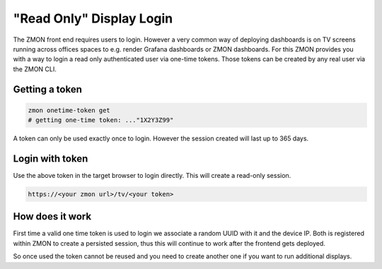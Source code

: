 .. _tv-login:

*************************
"Read Only" Display Login
*************************

The ZMON front end requires users to login. However a very common way of deploying dashboards is on TV screens running across offices spaces to e.g. render Grafana dashboards or ZMON dashboards.
For this ZMON provides you with a way to login a read only authenticated user via one-time tokens. Those tokens can be created by any real user via the ZMON CLI.


Getting a token
===============

.. code-block:: bash

  zmon onetime-token get
  # getting one-time token: ..."1X2Y3Z99"

A token can only be used exactly once to login. However the session created will last up to 365 days.


Login with token
================

Use the above token in the target browser to login directly. This will create a read-only session.

.. code-block:: bash

  https://<your zmon url>/tv/<your token>


How does it work
================

First time a valid one time token is used to login we associate a random UUID with it and the device IP. Both is registered within ZMON to create a persisted session, thus this will continue to work after the frontend gets deployed.

So once used the token cannot be reused and you need to create another one if you want to run additional displays.
